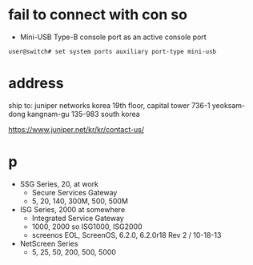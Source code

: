* fail to connect with con so

- Mini-USB Type-B console port as an active console port

#+BEGIN_SRC 
user@switch# set system ports auxiliary port-type mini-usb
#+END_SRC

* address

ship to:
juniper networks korea
19th floor, capital tower
736-1 yeoksam-dong
kangnam-gu 135-983 south korea

https://www.juniper.net/kr/kr/contact-us/

* p

- SSG Series, 20, at work
  - Secure Services Gateway
  - 5, 20, 140, 300M, 500, 500M
- ISG Series, 2000 at somewhere
  - Integrated Service Gateway
  - 1000, 2000 so ISG1000, ISG2000
  - screenos EOL, ScreenOS, 6.2.0, 6.2.0r18 Rev 2 / 10-18-13
- NetScreen Series
  - 5, 25, 50, 200, 500, 5000
